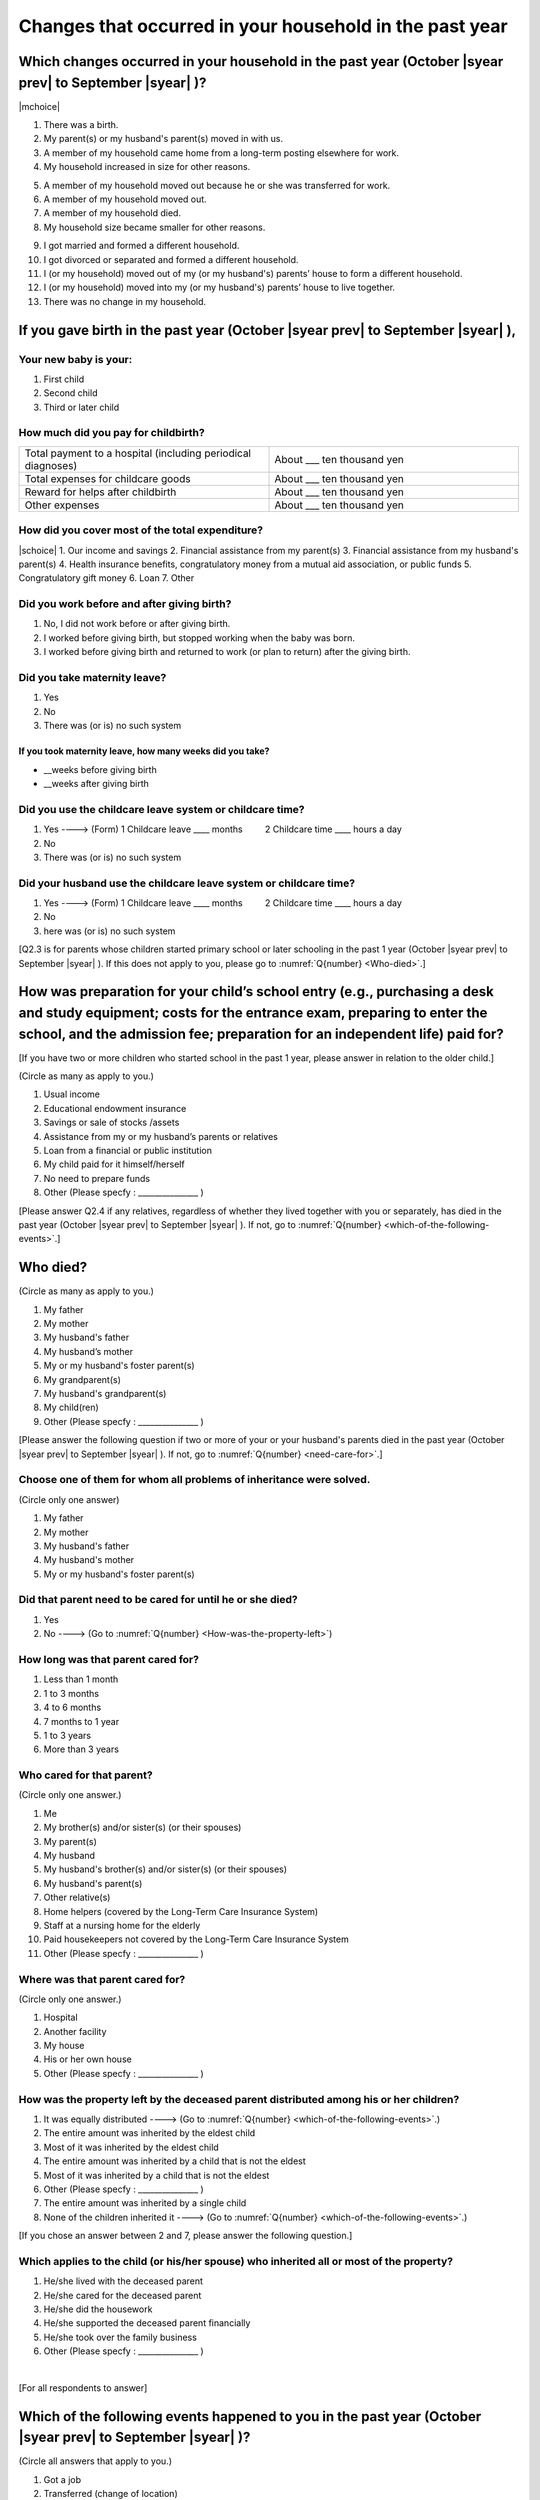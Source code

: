 ==========================================================
Changes that occurred in your household in the past year
==========================================================


Which changes occurred in your household in the past year (October |syear prev| to September |syear|  )?
==========================================================================================================

|mchoice|

.. My household got bigger, because:

1. There was a birth.
2. My parent(s) or my husband's parent(s) moved in with us.
3. A member of my household came home from a long-term posting elsewhere for work.
4. My household increased in size for other reasons.

.. My household got smaller, because:

5. A member of my household moved out because he or she was transferred for work.
6. A member of my household moved out.
7. A member of my household died.
8. My household size became smaller for other reasons.

.. My household size got bigger or smaller because:

9. I got married and formed a different household.
10.	I got divorced or separated and formed a different household.
11.	I (or my household) moved out of my (or my husband's) parents’ house to form a different household.
12.	I (or my household) moved into my (or my husband's) parents’ house to live together.
13.	There was no change in my household.

.. jump::

   If you gave birth in the past year (October |syear prev| to September |syear|  ), please answer :numref:`Q{number} <if-you-gave-birth>`. If not, move to :numref:`Q{number} <how-as-preparation-for-your-child-respondent>`.


.. _if-you-gave-birth:

If you gave birth in the past year (October |syear prev| to September |syear|  ),
================================================================================

Your new baby is your:
---------------------------------------------------

1. First child
2. Second child
3. Third or later child


How much did you pay for childbirth?
---------------------------------------

.. list-table::
   :header-rows: 0
   :widths: 3, 3

   * - Total payment to a hospital (including periodical diagnoses)
     - About \_\_\_ ten thousand yen
   * - Total expenses for childcare goods
     - About \_\_\_ ten thousand yen
   * - Reward for helps after childbirth
     - About \_\_\_ ten thousand yen
   * - Other expenses
     - About \_\_\_ ten thousand yen



How did you cover most of the total expenditure?
--------------------------------------------------------

|schoice|
1. Our income and savings
2. Financial assistance from my parent(s)
3. Financial assistance from my husband's parent(s)
4. Health insurance benefits, congratulatory money from a mutual aid association, or public funds
5. Congratulatory gift money
6. Loan
7. Other


Did you work before and after giving birth?
---------------------------------------------

1. No, I did not work before or after giving birth.
2. I worked before giving birth, but stopped working when the baby was born.
3. I worked before giving birth and returned to work (or plan to return) after the giving birth.

.. jump::

   If you choose #1, go to :numref:`Q{number} <how-as-preparation-for-your-child-respondent>`.


Did you take maternity leave?
-------------------------------

1. Yes
2. No
3. There was (or is) no such system

If you took maternity leave, how many weeks did you take?
^^^^^^^^^^^^^^^^^^^^^^^^^^^^^^^^^^^^^^^^^^^^^^^^^^^^^^^^^^
* \_\_weeks before giving birth
* \_\_weeks after giving birth

.. jump::
   If you stopped working after giving birth,
   go to :numref:`Q{number} <how-as-preparation-for-your-child-respondent>`.

Did you use the childcare leave system or childcare time?
---------------------------------------------------------

1. Yes ----> (Form) 1 Childcare leave  ____ months \　　 2 Childcare time	____ hours a day
2. No
3. There was (or is) no such system

Did your husband use the childcare leave system or childcare time?
------------------------------------------------------------------

1. Yes ----> (Form) 1 Childcare leave  ____ months \　　 2 Childcare time	____ hours a day
2. No
3. here was (or is) no such system

[Q2.3 is for parents whose children started primary school or later schooling in the past 1 year (October  |syear prev|  to September |syear|  ). If this does not apply to you, please go to :numref:`Q{number} <Who-died>`.]

.. _how-as-preparation-for-your-child-respondent:

How was preparation for your child’s school entry (e.g., purchasing a desk and study equipment; costs for the entrance exam, preparing to enter the school, and the admission fee; preparation for an independent life) paid for?
===========================================================================================================================================================================================================================================================================================================================================================

[If you have two or more children who started school in the past 1 year, please answer in relation to the older child.]

(Circle as many as apply to you.)

1. Usual income
2. Educational endowment insurance
3. Savings or sale of stocks /assets
4. Assistance from my or my husband’s parents or relatives
5. Loan from a financial or public institution
6. My child paid for it himself/herself
7. No need to prepare funds
8. Other (Please specfy : _______________ )

[Please answer Q2.4 if any relatives, regardless of whether they lived together with you or separately, has died in the past year (October  |syear prev|  to September |syear|  ). If not, go to :numref:`Q{number} <which-of-the-following-events>`.]

.. _Who-died:

Who died?
===============

(Circle as many as apply to you.)

1. My father
2. My mother
3. My husband's father
4. My husband’s mother
5. My or my husband's foster parent(s)
6.  My grandparent(s)
7.  My husband's grandparent(s)
8.  My child(ren)
9.  Other (Please specfy : _______________ )

[Please answer the following question if two or more of your or your husband's parents died in the past year (October  |syear prev|  to September |syear|  ). If not, go to  :numref:`Q{number} <need-care-for>`.]

Choose one of them for whom all problems of inheritance were solved.
----------------------------------------------------------------------------------------------------------------------------------------------------------------------------------

(Circle only one answer)

1. My father
2. My mother
3. My husband's father
4. My husband's mother
5. My or my husband's foster parent(s)

.. _need-care-for:

Did that parent need to be cared for until he or she died?
----------------------------------------------------------

1. Yes
2. No ----> (Go to :numref:`Q{number} <How-was-the-property-left>`)

How long was that parent cared for?
-----------------------------------

1. Less than 1 month
2. 1 to 3 months
3. 4 to 6 months
4. 7 months to 1 year
5. 1 to 3 years
6. More than 3 years


Who cared for that parent?
------------------------------

(Circle only one answer.)

1. Me
2. My brother(s) and/or sister(s) (or their spouses)
3. My parent(s)
4. My husband
5. My husband's brother(s) and/or sister(s) (or their spouses)
6. My husband's parent(s)
7. Other relative(s)
8. Home helpers (covered by the Long-Term Care Insurance System)
9. Staff at a nursing home for the elderly
10. Paid housekeepers not covered by the Long-Term Care Insurance System
11. Other (Please specfy : _______________ )

Where was that parent cared for?
-----------------------------------

(Circle only one answer.)

1. Hospital
2. Another facility
3. My house
4. His or her own house
5. Other (Please specfy : _______________ )

.. _How-was-the-property-left:

How was the property left by the deceased parent distributed among his or her children?
---------------------------------------------------------------------------------------

1. It was equally distributed ----> (Go to :numref:`Q{number} <which-of-the-following-events>`.)
2. The entire amount was inherited by the eldest child
3. Most of it was inherited by the eldest child
4. The entire amount was inherited by a child that is not the eldest
5. Most of it was inherited by a child that is not the eldest
6. Other (Please specfy : _______________ )
7. The entire amount was inherited by a single child
8. None of the children inherited it ----> (Go to :numref:`Q{number} <which-of-the-following-events>`.)

[If you chose an answer between 2 and 7, please answer the following question.]

Which applies to the child (or his/her spouse) who inherited all or most of the property?
-----------------------------------------------------------------------------------------

1. He/she lived with the deceased parent
2. He/she cared for the deceased parent
3. He/she did the housework
4. He/she supported the deceased parent financially
5. He/she took over the family business
6. Other (Please specfy : _______________ )

|
[For all respondents to answer]

.. _which-of-the-following-events:

Which of the following events happened to you in the past year (October  |syear prev|  to September |syear|  )?
====================================================================================================

(Circle all answers that apply to you.)

1. Got a job
2. Transferred (change of location)
3. Changed my workplace or job
4. Quit my job voluntarily
5. Was dismissed or made redundant
6. Insolvency or bankruptcy
7. Entered a university (or postgraduate school) or college, or a vocational school
8. Started to take lessons
9. Took on a responsible role in the PTA, cooperative, or other circle or group
10.	Serious sickness needing surgery or long-term medical treatment
11.	Mental health problems such as depression
12.	Consumers' trouble including loan and credit[[“Financial difficulties making loan or credit repayments”?]]
13.	Accident(s) or disaster
14.	Other special event(s) (Please specfy : _______________ )
15.	No special event

.. todo::

  英語編集と Qのno.が違う

[For all respondents to answer]

Did you move house in the past year? (Including because of getting married.)
===============================================================================

1. Yes
2. No

What event(s) did other members of your household have in the past year (October  |syear prev|  to September |syear|  )?
============================================================================================================

(Circle as many as apply to you.)

1. Got a job
2. Transferred
3. Changed my workplace or job.
4. Quit a job voluntarily
5. Dismissed or laid off.
6. Insolvency or bankruptcy.
7. Serious sickness requiring an operation or a long-term medical treatment
8. Mental trouble such as depression
9. Consumers' trouble including loan and credit
10.	Accident(s) or disaster
11.	Entrance examination or started school or matriculation at university or college
12.	Child(ren) got married
13.	Become a grandmother
14.	Other special event(s) (Please specfy : _______________ )
15. No special event → (Go to :numref:`Q{number} <are-you-currentry-working>`.)
